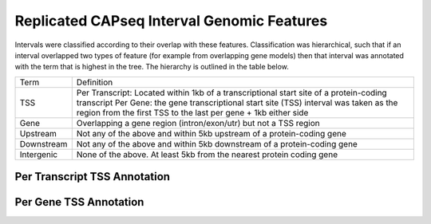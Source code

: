 ===========================================
Replicated CAPseq Interval Genomic Features
===========================================

Intervals were classified according to their overlap with these features. Classification was hierarchical, 
such that if an interval overlapped two types of feature (for example from overlapping gene models) then 
that interval was annotated with the term that is highest in the tree. The hierarchy is outlined in the table below.

+---------------+---------------------------------------------------------------------------------+
|Term           | Definition                                                                      |
+---------------+---------------------------------------------------------------------------------+
|TSS            |Per Transcript: Located within 1kb of a transcriptional start site of a          |
|               |protein-coding transcript                                                        |
|               |Per Gene: the gene transcriptional start site (TSS) interval was taken as the    |
|               |region from the first TSS to the last per gene + 1kb either side                 |
+---------------+---------------------------------------------------------------------------------+
|Gene           |Overlapping a gene region (intron/exon/utr) but not a TSS region                 |
+---------------+---------------------------------------------------------------------------------+
|Upstream       |Not any of the above and within 5kb upstream of a protein-coding gene            |
+---------------+---------------------------------------------------------------------------------+
|Downstream     |Not any of the above and within 5kb downstream of a protein-coding gene          |
+---------------+---------------------------------------------------------------------------------+
|Intergenic     |None of the above. At least 5kb from the nearest protein coding gene             |
+---------------+---------------------------------------------------------------------------------+

Per Transcript TSS Annotation
-------------------------------

.. report:: macs_replicated_interval_genomic_features.replicatedIntervalTranscriptOverlap
   :render: matrix 

   Summary of all genomic annotations

.. report:: macs_replicated_interval_genomic_features.replicatedIntervalTranscriptOverlap
   :render: interleaved-bar-plot

   Chart of all genomic annotations

.. report:: macs_replicated_interval_genomic_features.replicatedIntervalTranscriptOverlap
   :render: pie-plot
   :layout: column-2

   Chart of all genomic annotations

Per Gene TSS Annotation
-------------------------------

.. report:: macs_replicated_interval_genomic_features.replicatedIntervalGeneOverlap
   :render: matrix 

   Summary of all genomic annotations

.. report:: macs_replicated_interval_genomic_features.replicatedIntervalGeneOverlap
   :render: interleaved-bar-plot

   Chart of all genomic annotations

.. report:: macs_replicated_interval_genomic_features.replicatedIntervalGeneOverlap
   :render: pie-plot
   :layout: column-2

   Chart of all genomic annotations


